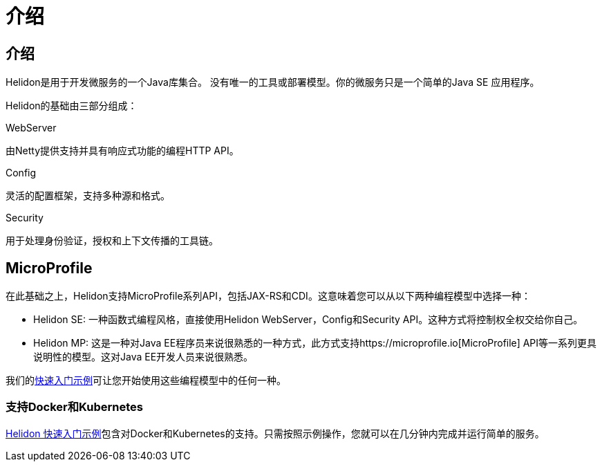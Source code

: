 ///////////////////////////////////////////////////////////////////////////////

    Copyright (c) 2018 Oracle and/or its affiliates. All rights reserved.

    Licensed under the Apache License, Version 2.0 (the "License");
    you may not use this file except in compliance with the License.
    You may obtain a copy of the License at

        http://www.apache.org/licenses/LICENSE-2.0

    Unless required by applicable law or agreed to in writing, software
    distributed under the License is distributed on an "AS IS" BASIS,
    WITHOUT WARRANTIES OR CONDITIONS OF ANY KIND, either express or implied.
    See the License for the specific language governing permissions and
    limitations under the License.

///////////////////////////////////////////////////////////////////////////////

= 介绍
:description: about Helidon
:keywords: helidon, java, microservices, microprofile

== 介绍

Helidon是用于开发微服务的一个Java库集合。
没有唯一的工具或部署模型。你的微服务只是一个简单的Java SE 应用程序。

Helidon的基础由三部分组成：

[PILLARS]
====

[CARD]
.WebServer
[icon=settings_ethernet]
--
由Netty提供支持并具有响应式功能的编程HTTP API。
--

[CARD]
.Config
[icon=settings]
--
灵活的配置框架，支持多种源和格式。
--

[CARD]
.Security
[icon=security]
--
用于处理身份验证，授权和上下文传播的工具链。
--
====

== MicroProfile

在此基础之上，Helidon支持MicroProfile系列API，包括JAX-RS和CDI。这意味着您可以从以下两种编程模型中选择一种：

 * Helidon SE: 一种函数式编程风格，直接使用Helidon WebServer，Config和Security API。这种方式将控制权全权交给你自己。
 * Helidon MP: 这是一种对Java EE程序员来说很熟悉的一种方式，此方式支持https://microprofile.io[MicroProfile] API等一系列更具说明性的模型。这对Java EE开发人员来说很熟悉。

我们的<<getting-started/02_base-example.adoc,快速入门示例>>可让您开始使用这些编程模型中的任何一种。

=== 支持Docker和Kubernetes
<<getting-started/02_base-example.adoc,Helidon 快速入门示例>>包含对Docker和Kubernetes的支持。只需按照示例操作，您就可以在几分钟内完成并运行简单的服务。
